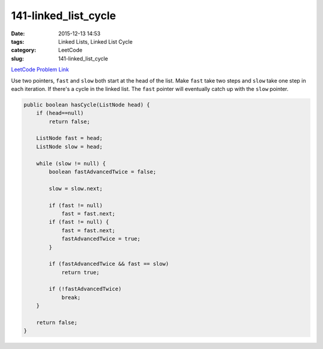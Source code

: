 141-linked_list_cycle
#####################

:date: 2015-12-13 14:53
:tags: Linked Lists, Linked List Cycle
:category: LeetCode
:slug: 141-linked_list_cycle

`LeetCode Problem Link <https://leetcode.com/problems/word-break-ii/>`_

Use two pointers, ``fast`` and ``slow`` both start at the head of the list. Make ``fast`` take two steps
and ``slow`` take one step in each iteration. If there's a cycle in the linked list. The ``fast`` pointer
will eventually catch up with the ``slow`` pointer.

.. code-block:: java

    public boolean hasCycle(ListNode head) {
        if (head==null)
            return false;

        ListNode fast = head;
        ListNode slow = head;

        while (slow != null) {
            boolean fastAdvancedTwice = false;

            slow = slow.next;

            if (fast != null)
                fast = fast.next;
            if (fast != null) {
                fast = fast.next;
                fastAdvancedTwice = true;
            }

            if (fastAdvancedTwice && fast == slow)
                return true;

            if (!fastAdvancedTwice)
                break;
        }

        return false;
    }